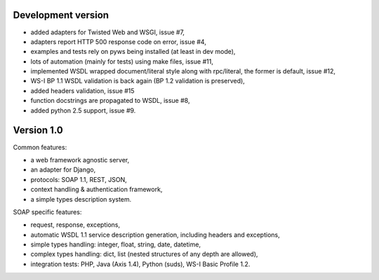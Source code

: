 Development version
-------------------

* added adapters for Twisted Web and WSGI, issue #7,
* adapters report HTTP 500 response code on error, issue #4,
* examples and tests rely on pyws being installed (at least in dev mode),
* lots of automation (mainly for tests) using make files, issue #11,
* implemented WSDL wrapped document/literal style along with rpc/literal, the former is default, issue #12,
* WS-I BP 1.1 WSDL validation is back again (BP 1.2 validation is preserved),
* added headers validation, issue #15
* function docstrings are propagated to WSDL, issue #8,
* added python 2.5 support, issue #9.


Version 1.0
-----------

Common features:

* a web framework agnostic server,
* an adapter for Django,
* protocols: SOAP 1.1, REST, JSON,
* context handling & authentication framework,
* a simple types description system.

SOAP specific features:

* request, response, exceptions,
* automatic WSDL 1.1 service description generation, including headers and
  exceptions,
* simple types handling: integer, float, string, date, datetime,
* complex types handling: dict, list (nested structures of any depth are
  allowed),
* integration tests: PHP, Java (Axis 1.4), Python (suds), WS-I Basic Profile
  1.2.
